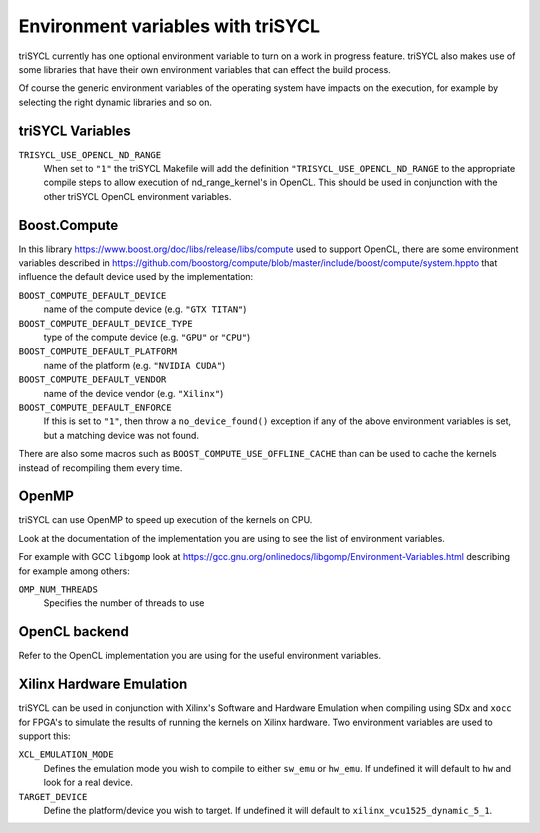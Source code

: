 ====================================
 Environment variables with triSYCL
====================================

triSYCL currently has one optional environment variable to turn on a work in
progress feature. triSYCL also makes use of some libraries that have their own
environment variables that can effect the build process. 

Of course the generic environment variables of the operating system
have impacts on the execution, for example by selecting the right
dynamic libraries and so on.

triSYCL Variables
=================

``TRISYCL_USE_OPENCL_ND_RANGE``
  When set to ``"1"`` the triSYCL Makefile will add the definition
  ``"TRISYCL_USE_OPENCL_ND_RANGE`` to the appropriate compile steps to allow
  execution of nd_range_kernel's in OpenCL. This should be used in conjunction
  with the other triSYCL OpenCL environment variables.

Boost.Compute
=============

In this library https://www.boost.org/doc/libs/release/libs/compute
used to support OpenCL, there are some environment variables described
in
https://github.com/boostorg/compute/blob/master/include/boost/compute/system.hppto
that influence the default device used by the implementation:

``BOOST_COMPUTE_DEFAULT_DEVICE``
  name of the compute device (e.g. ``"GTX TITAN"``)

``BOOST_COMPUTE_DEFAULT_DEVICE_TYPE``
  type of the compute device (e.g. ``"GPU"`` or ``"CPU"``)

``BOOST_COMPUTE_DEFAULT_PLATFORM``
  name of the platform (e.g. ``"NVIDIA CUDA"``)

``BOOST_COMPUTE_DEFAULT_VENDOR``
  name of the device vendor (e.g. ``"Xilinx"``)

``BOOST_COMPUTE_DEFAULT_ENFORCE``
  If this is set to ``"1"``, then throw a ``no_device_found()`` exception
  if any of the above environment variables is set, but a matching
  device was not found.

There are also some macros such as ``BOOST_COMPUTE_USE_OFFLINE_CACHE``
than can be used to cache the kernels instead of recompiling them
every time.


OpenMP
======

triSYCL can use OpenMP to speed up execution of the kernels on CPU.

Look at the documentation of the implementation you are using to see
the list of environment variables.

For example with GCC ``libgomp`` look at
https://gcc.gnu.org/onlinedocs/libgomp/Environment-Variables.html
describing for example among others:

``OMP_NUM_THREADS``
  Specifies the number of threads to use


OpenCL backend
==============

Refer to the OpenCL implementation you are using for the useful
environment variables.

Xilinx Hardware Emulation
=========================

triSYCL can be used in conjunction with Xilinx's Software and Hardware Emulation
when compiling using SDx and ``xocc`` for FPGA's to simulate the results of running
the kernels on Xilinx hardware. Two environment variables are used to support
this:

``XCL_EMULATION_MODE``
  Defines the emulation mode you wish to compile to either ``sw_emu`` or ``hw_emu``. If
  undefined it will default to ``hw`` and look for a real device.

``TARGET_DEVICE``
  Define the platform/device you wish to target. If undefined it will default to
  ``xilinx_vcu1525_dynamic_5_1``.

..
    # Some Emacs stuff:
    ### Local Variables:
    ### mode: rst
    ### minor-mode: flyspell
    ### ispell-local-dictionary: "american"
    ### End:
